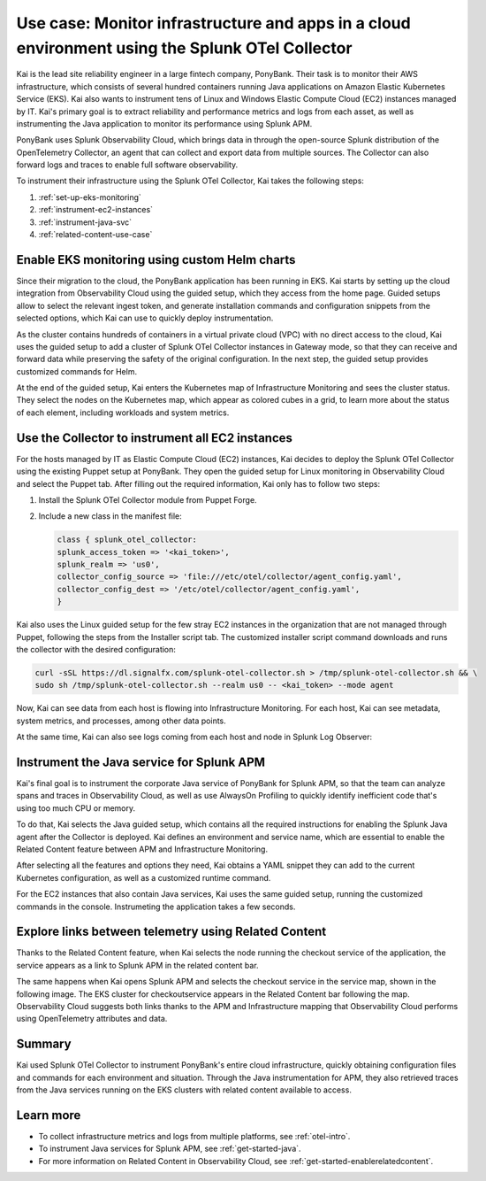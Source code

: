 .. _otel-collector-use-case:

*****************************************************************************************************
Use case: Monitor infrastructure and apps in a cloud environment using the Splunk OTel Collector
*****************************************************************************************************

.. meta:: 
   :description: Learn how you can use the Splunk OTel Collector to get data in from your cloud infrastructure and services.

Kai is the lead site reliability engineer in a large fintech company, PonyBank. Their task is to monitor their AWS infrastructure, which consists of several hundred containers running Java applications on Amazon Elastic Kubernetes Service (EKS). Kai also wants to instrument tens of Linux and Windows Elastic Compute Cloud (EC2) instances managed by IT. Kai's primary goal is to extract reliability and performance metrics and logs from each asset, as well as instrumenting the Java application to monitor its performance using Splunk APM.

PonyBank uses Splunk Observability Cloud, which brings data in through the open-source Splunk distribution of the OpenTelemetry Collector, an agent that can collect and export data from multiple sources. The Collector can also forward logs and traces to enable full software observability.

To instrument their infrastructure using the Splunk OTel Collector, Kai takes the following steps:

#. :ref:`set-up-eks-monitoring`
#. :ref:`instrument-ec2-instances`
#. :ref:`instrument-java-svc`
#. :ref:`related-content-use-case`

.. _set-up-eks-monitoring:

Enable EKS monitoring using custom Helm charts
=============================================================

Since their migration to the cloud, the PonyBank application has been running in EKS. Kai starts by setting up the cloud integration from Observability Cloud using the guided setup, which they access from the home page. Guided setups allow to select the relevant ingest token, and generate installation commands and configuration snippets from the selected options, which Kai can use to quickly deploy instrumentation.

.. image:: /_images/collector/aws-eks-setup.gif
   :alt: Guided setup for Kubernetes in Data Management

As the cluster contains hundreds of containers in a virtual private cloud (VPC) with no direct access to the cloud, Kai uses the guided setup to add a cluster of Splunk OTel Collector instances in Gateway mode, so that they can receive and forward data while preserving the safety of the original configuration. In the next step, the guided setup provides customized commands for Helm.

At the end of the guided setup, Kai enters the Kubernetes map of Infrastructure Monitoring and sees the cluster status. They select the nodes on the Kubernetes map, which appear as colored cubes in a grid, to learn more about the status of each element, including workloads and system metrics.

.. image:: /_images/collector/image1.png
   :alt: Cluster view of the Kubernetes infrastructure in Infrastructure Monitoring

.. _instrument-ec2-instances:

Use the Collector to instrument all EC2 instances
============================================================

For the hosts managed by IT as Elastic Compute Cloud (EC2) instances, Kai decides to deploy the Splunk OTel Collector using the existing Puppet setup at PonyBank. They open the guided setup for Linux monitoring in Observability Cloud and select the Puppet tab. After filling out the required information, Kai only has to follow two steps:

#. Install the Splunk OTel Collector module from Puppet Forge.
#. Include a new class in the manifest file:

   .. code-block:: puppet

      class { splunk_otel_collector:
      splunk_access_token => '<kai_token>',
      splunk_realm => 'us0',
      collector_config_source => 'file:///etc/otel/collector/agent_config.yaml',
      collector_config_dest => '/etc/otel/collector/agent_config.yaml',
      }

Kai also uses the Linux guided setup for the few stray EC2 instances in the organization that are not managed through Puppet, following the steps from the Installer script tab. The customized installer script command downloads and runs the collector with the desired configuration:

.. code-block:: bash

   curl -sSL https://dl.signalfx.com/splunk-otel-collector.sh > /tmp/splunk-otel-collector.sh && \
   sudo sh /tmp/splunk-otel-collector.sh --realm us0 -- <kai_token> --mode agent

Now, Kai can see data from each host is flowing into Infrastructure Monitoring. For each host, Kai can see metadata, system metrics, and processes, among other data points.

.. image:: /_images/collector/image7.png
   :alt: Dashboard with host metrics in Infrastructure Monitoring

At the same time, Kai can also see logs coming from each host and node in Splunk Log Observer: 

.. image:: /_images/collector/image6.png
   :alt: Log Observer showing host logs

.. _instrument-java-svc:

Instrument the Java service for Splunk APM
======================================================================================

Kai's final goal is to instrument the corporate Java service of PonyBank for Splunk APM, so that the team can analyze spans and traces in Observability Cloud, as well as use AlwaysOn Profiling to quickly identify inefficient code that's using too much CPU or memory. 

To do that, Kai selects the Java guided setup, which contains all the required instructions for enabling the Splunk Java agent after the Collector is deployed. Kai defines an environment and service name, which are essential to enable the Related Content feature between APM and Infrastructure Monitoring. 

After selecting all the features and options they need, Kai obtains a YAML snippet they can add to the current Kubernetes configuration, as well as a customized runtime command.

.. image:: /_images/collector/image8.png
   :alt: Guided setup for the Java tracing instrumentation

For the EC2 instances that also contain Java services, Kai uses the same guided setup, running the customized commands in the console. Instrumeting the application takes a few seconds.

.. image:: /_images/collector/install-java-agent.gif
   :alt: Console output of the Java agent install

.. _related-content-use-case:

Explore links between telemetry using Related Content
=====================================================================================

Thanks to the Related Content feature, when Kai selects the node running the checkout service of the application, the service appears as a link to Splunk APM in the related content bar.

.. image:: /_images/collector/image2.png
   :alt: Infrastructure Monitoring showing the Related Content bar

The same happens when Kai opens Splunk APM and selects the checkout service in the service map, shown in the following image. The EKS cluster for checkoutservice appears in the Related Content bar following the map. Observability Cloud suggests both links thanks to the APM and Infrastructure mapping that Observability Cloud performs using OpenTelemetry attributes and data.

.. image:: /_images/collector/image4.png
   :alt: Application Monitoring showing the Related Content bar

Summary
==================

Kai used Splunk OTel Collector to instrument PonyBank's entire cloud infrastructure, quickly obtaining configuration files and commands for each environment and situation. Through the Java instrumentation for APM, they also retrieved traces from the Java services running on the EKS clusters with related content available to access.

Learn more
=================

- To collect infrastructure metrics and logs from multiple platforms, see :ref:`otel-intro`.
- To instrument Java services for Splunk APM, see :ref:`get-started-java`.
- For more information on Related Content in Observability Cloud, see :ref:`get-started-enablerelatedcontent`.
